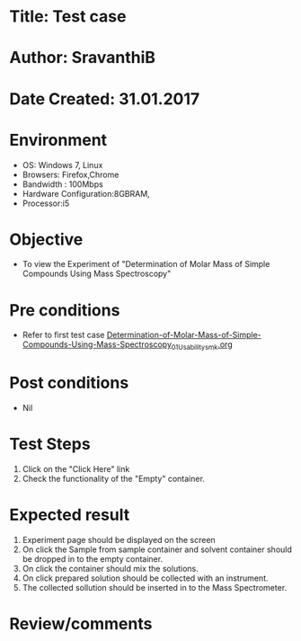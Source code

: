 * Title: Test case
* Author: SravanthiB
* Date Created: 31.01.2017

* Environment
  - OS: Windows 7, Linux
  - Browsers: Firefox,Chrome
  - Bandwidth : 100Mbps
  - Hardware Configuration:8GBRAM, 
  - Processor:i5

* Objective
  - To view the Experiment of "Determination of Molar Mass of Simple Compounds Using Mass Spectroscopy"

* Pre conditions
  - Refer to first test case [[https://github.com/Virtual-Labs/physical-chemistry-iiith/blob/master/test-cases/integration-test-cases/EXPT-4/Determination-of-Molar-Mass-of-Simple-Compounds-Using-Mass-Spectroscopy_01_Usability_smk.org][Determination-of-Molar-Mass-of-Simple-Compounds-Using-Mass-Spectroscopy_01_Usability_smk.org]]

* Post conditions
  - Nil
* Test Steps
  1. Click on the "Click Here" link 
  2. Check the functionality of the "Empty" container.

* Expected result
  1. Experiment page should be displayed on the screen
  2. On click the Sample from sample container and solvent container
     should be dropped in to the empty container. 
  3. On click the container should mix the solutions. 
  4. On click prepared solution should be collected with an
     instrument. 
  5. The collected sollution should be inserted in to the Mass
     Spectrometer.   

* Review/comments
